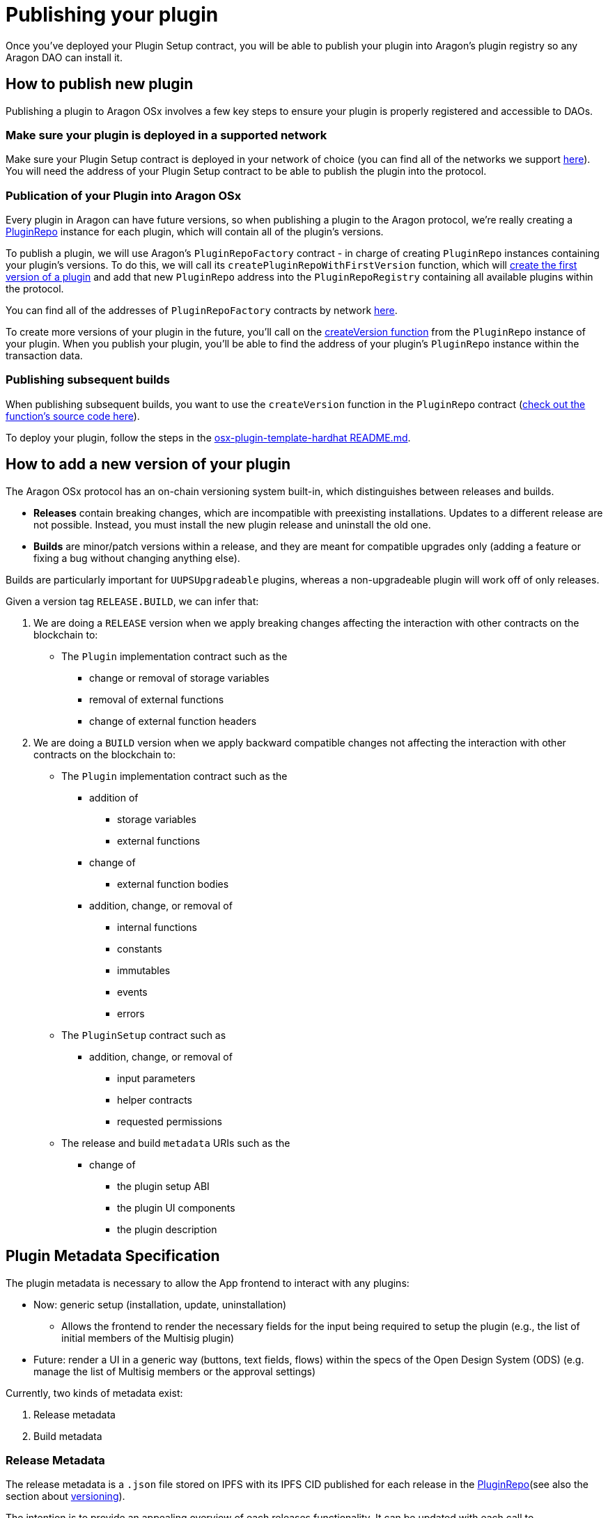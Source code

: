 = Publishing your plugin

Once you've deployed your Plugin Setup contract, you will be able to publish your plugin into Aragon's plugin registry so any 
Aragon DAO can install it.

== How to publish new plugin

Publishing a plugin to Aragon OSx involves a few key steps to ensure your plugin is properly registered and accessible to DAOs.

=== Make sure your plugin is deployed in a supported network

Make sure your Plugin Setup contract is deployed in your network of choice (you can find all of the networks we support link:https://github.com/aragon/osx-commons/tree/develop/configs/src/deployments/json[here]). 
You will need the address of your Plugin Setup contract to be able to publish the plugin into the protocol.

=== Publication of your Plugin into Aragon OSx

Every plugin in Aragon can have future versions, so when publishing a plugin to the Aragon protocol, we're really creating a link:https://github.com/aragon/osx/blob/develop/packages/contracts/src/framework/plugin/repo/PluginRepo.sol[PluginRepo] instance for each plugin,
which will contain all of the plugin's versions.

To publish a plugin, we will use Aragon's `PluginRepoFactory` contract - in charge of creating `PluginRepo` instances containing your plugin's versions. 
To do this, we will call its `createPluginRepoWithFirstVersion` function, which will link:https://github.com/aragon/core/blob/develop/packages/contracts/src/framework/plugin/repo/PluginRepoFactory.sol#L48[create the first version of a plugin] 
and add that new `PluginRepo` address into the `PluginRepoRegistry` containing all available plugins within the protocol.

You can find all of the addresses of `PluginRepoFactory` contracts by network link:https://github.com/aragon/osx-commons/tree/develop/configs/src/deployments/json[here].

To create more versions of your plugin in the future, you'll call on the link:https://github.com/aragon/osx/blob/develop/packages/contracts/src/framework/plugin/repo/PluginRepo.sol#L128[createVersion function] 
from the `PluginRepo` instance of your plugin. When you publish your plugin, you'll be able to find the address of your plugin's `PluginRepo` instance within the transaction data.

=== Publishing subsequent builds

When publishing subsequent builds, you want to use the `createVersion` function in the `PluginRepo` contract (link:https://github.com/aragon/osx/blob/develop/packages/contracts/src/framework/plugin/repo/PluginRepo.sol#L132[check out the function's source code here]).

To deploy your plugin, follow the steps in the link:https://github.com/aragon/osx-plugin-template-hardhat/blob/main/README.md#deployment[osx-plugin-template-hardhat README.md].


== How to add a new version of your plugin

The Aragon OSx protocol has an on-chain versioning system built-in, which distinguishes between releases and builds.

- **Releases** contain breaking changes, which are incompatible with preexisting installations. Updates to a different release are 
not possible. Instead, you must install the new plugin release and uninstall the old one.
- **Builds** are minor/patch versions within a release, and they are meant for compatible upgrades only 
(adding a feature or fixing a bug without changing anything else).

Builds are particularly important for `UUPSUpgradeable` plugins, whereas a non-upgradeable plugin will work off of only releases.

Given a version tag `RELEASE.BUILD`, we can infer that:

1.  We are doing a `RELEASE` version when we apply breaking changes affecting the interaction with other contracts on the blockchain to:

* The `Plugin` implementation contract such as the
** change or removal of storage variables
** removal of external functions
** change of external function headers

2.  We are doing a `BUILD` version when we apply backward compatible changes not affecting the interaction with other contracts on the blockchain to:

* The `Plugin` implementation contract such as the
      ** addition of
        *** storage variables
        *** external functions

      ** change of
        *** external function bodies

      ** addition, change, or removal of
        *** internal functions
        *** constants
        *** immutables
        *** events
        *** errors

* The `PluginSetup` contract such as
      ** addition, change, or removal of
        *** input parameters
        *** helper contracts
        *** requested permissions

* The release and build `metadata` URIs such as the
      ** change of
        *** the plugin setup ABI
        *** the plugin UI components
        *** the plugin description

== Plugin Metadata Specification

The plugin metadata is necessary to allow the App frontend to interact with any plugins:

* Now: generic setup (installation, update, uninstallation)
  ** Allows the frontend to render the necessary fields for the input being required to setup the plugin (e.g., the list of initial members of the Multisig plugin)
* Future: render a UI in a generic way (buttons, text fields, flows) within the specs of the Open Design System (ODS) (e.g. manage the list of Multisig members or the approval settings)

Currently, two kinds of metadata exist:

1. Release metadata
2. Build metadata

=== Release Metadata

The release metadata is a `.json` file stored on IPFS with its IPFS CID published for each release in the xref:framework/plugin-repos.adoc[PluginRepo](see also the section about xref:#how_to_add_a_new_version_of_your_plugin[versioning]).

The intention is to provide an appealing overview of each releases functionality.
It can be updated with each call to xref:api:framework.adoc#PluginRepo-createVersion-uint8-address-bytes-bytes-[`createVersion()`] in `IPluginRepo` by the repo maintainer.

It can be replaced at any time with xref:api:framework.adoc#PluginRepo-updateReleaseMetadata-uint8-bytes-[`updateReleaseMetadata()`] in `IPluginRepo` by the repo maintainer.

The `release-metadata.json` file consists of the following entries:

|===
|Key |Type |Description

| name
| `string` 
| Name of the plugin (e.g. `"Multisig"`)  

| description
| `string`
| Description of the plugin release and its functionality.   

| images
| UNSPECIFIED
| Optional. Contains a series of images advertising the plugins functionality..

|===


==== Example

```json
{
  "name": "Multisig",
  "description": "",
  "images": {}
}
```

=== Build Metadata

The build metadata is a `.json` file stored on IPFS with its IPFS CID published for each build **only once** 
in the xref:framework/plugin-repos.adoc[PluginRepo] (see also the section about xref:#how_to_add_a_new_version_of_your_plugin[versioning]).

The intention is to inform about the changes that were introduced in this build compared to the previous one and give instructions to the App frontend and other users on how to interact with the plugin setup and implementation contract.
It can be published **only once** with the call to xref:api:framework.adoc#PluginRepo-createVersion-uint8-address-bytes-bytes-[`createVersion()`] in `IPluginRepo` by the repo maintainer.


|===
|Key |Type |Description

| ui
| UNSPECIFIED 
| A special formatted object containing instructions for the App frontend on how to render the plugin's UI.

| change
| `string`
| Description of the code and UI changes compared to the previous build of the same release. 

| pluginSetup
| `object`
| Optional. Contains a series of images advertising the plugins functionality.  

|===

Each build metadata contains the following fields:

- one `"prepareInstallation"` object
- one `"prepareUninstallation"` object
- 0 to N `"prepareUpdate"` objects enumerated from 1 to N+1

Each `"prepare..."` object contains:

|===
|Key |Type |Description

| description
| `string`
| The description of what this particular setup step is doing and what it requires the input for. 

| inputs
| `object[]`
| A description of the inputs required for this setup step following the link:https://docs.ethers.org/v5/api/utils/abi/formats/#abi-formats--solidity[Solidity JSON ABI] format enriched with an additional `"description"` field for each element.

|===



By following the Solidity JSON ABI format for the inputs, we followed an established standard, have support for complex types (tuples, arrays, nested versions of the prior) and allow for future extensibility (such as the human readable description texts that we have added).

==== Example

```json
{
  "ui": {},
  "change": "- The ability to create a proposal now depends on the membership status of the current instead of the snapshot block.\n- Added a check ensuring that the initial member list cannot overflow.",
  "pluginSetup": {
    "prepareInstallation": {
      "description": "The information required for the installation.",
      "inputs": [
        {
          "internalType": "address[]",
          "name": "members",
          "type": "address[]",
          "description": "The addresses of the initial members to be added."
        },
        {
          "components": [
            {
              "internalType": "bool",
              "name": "onlyListed",
              "type": "bool",
              "description": "Whether only listed addresses can create a proposal or not."
            },
            {
              "internalType": "uint16",
              "name": "minApprovals",
              "type": "uint16",
              "description": "The minimal number of approvals required for a proposal to pass."
            }
          ],
          "internalType": "struct Multisig.MultisigSettings",
          "name": "multisigSettings",
          "type": "tuple",
          "description": "The initial multisig settings."
        }
      ],
      "prepareUpdate": {
        "1": {
          "description": "No input is required for the update.",
          "inputs": []
        }
      },
      "prepareUninstallation": {
        "description": "No input is required for the uninstallation.",
        "inputs": []
      }
    }
  }
}
```